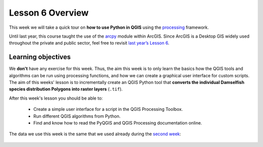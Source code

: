 Lesson 6 Overview
=================

.. figure:: img/L6-01-overview-01-pyqgis.svg
    :width: 500 px


This week we will take a quick tour on **how to use Python in QGIS** using the `processing <http://docs.qgis.org/2.18/en/docs/user_manual/processing/index.html>`_ framework.

Until last year, this course taught the use of the `arcpy <http://desktop.arcgis.com/en/arcmap/10.3/analyze/arcpy/what-is-arcpy-.htm>`_ module within ArcGIS. Since ArcGIS is a Desktop GIS widely used throughout the private and public sector, feel free to revisit `last year’s Lesson 6 <https://automating-gis-processes.github.io/2016/Lesson6-overview.html>`_.

Learning objectives
-------------------

We **don't** have any exercise for this week. Thus, the aim this week is to only learn the basics how the QGIS tools and algorithms can be run using processing functions, and how we can create a graphical user interface for custom scripts. The aim of this weeks' lesson is to incrementally create an QGIS Python tool that **converts the individual Damselfish species distribution Polygons into raster layers** (``.tif``).

After this week's lesson you should be able to:

 - Create a simple user interface for a script in the QGIS Processing Toolbox.

 - Run different QGIS algorithms from Python.

 - Find and know how to read the PyQGIS and QGIS Processing documentation online.

The data we use this week is the same that we used already during the `second week <../L2/geopandas-basics.html>`_:

.. figure:: img/L6-01-overview-02-damselfish-simplemap.png





